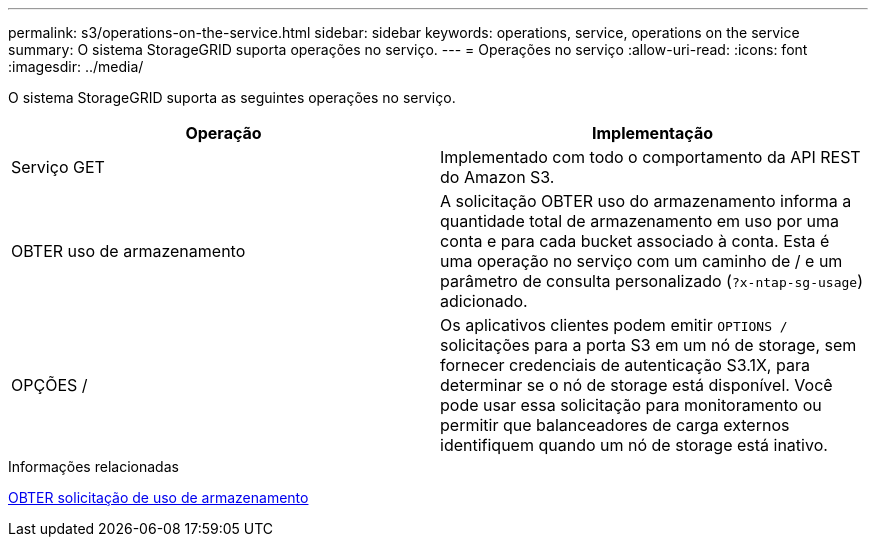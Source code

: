 ---
permalink: s3/operations-on-the-service.html 
sidebar: sidebar 
keywords: operations, service, operations on the service 
summary: O sistema StorageGRID suporta operações no serviço. 
---
= Operações no serviço
:allow-uri-read: 
:icons: font
:imagesdir: ../media/


[role="lead"]
O sistema StorageGRID suporta as seguintes operações no serviço.

|===
| Operação | Implementação 


 a| 
Serviço GET
 a| 
Implementado com todo o comportamento da API REST do Amazon S3.



 a| 
OBTER uso de armazenamento
 a| 
A solicitação OBTER uso do armazenamento informa a quantidade total de armazenamento em uso por uma conta e para cada bucket associado à conta. Esta é uma operação no serviço com um caminho de / e um parâmetro de consulta personalizado (`?x-ntap-sg-usage`) adicionado.



 a| 
OPÇÕES /
 a| 
Os aplicativos clientes podem emitir `OPTIONS /` solicitações para a porta S3 em um nó de storage, sem fornecer credenciais de autenticação S3.1X, para determinar se o nó de storage está disponível. Você pode usar essa solicitação para monitoramento ou permitir que balanceadores de carga externos identifiquem quando um nó de storage está inativo.

|===
.Informações relacionadas
xref:get-storage-usage-request.adoc[OBTER solicitação de uso de armazenamento]
